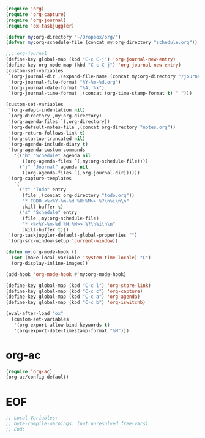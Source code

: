 #+STARTUP: showall

#+BEGIN_SRC emacs-lisp
(require 'org)
(require 'org-capture)
(require 'org-journal)
(require 'ox-taskjuggler)

(defvar my:org-directory "~/Dropbox/org/")
(defvar my:org-schedule-file (concat my:org-directory "schedule.org"))

;;; org-journal
(define-key global-map (kbd "C-c C-j") 'org-journal-new-entry)
(define-key org-mode-map (kbd "C-c C-j") 'org-journal-new-entry)
(custom-set-variables
 `(org-journal-dir ,(expand-file-name (concat my:org-directory "/journal/")))
 '(org-journal-file-format "%Y-%m-%d.org")
 '(org-journal-date-format "%A, %x")
 `(org-journal-time-format ,(concat (org-time-stamp-format t) " ")))

(custom-set-variables
 '(org-adapt-indentation nil)
 `(org-directory ,my:org-directory)
 '(org-agenda-files `(,org-directory))
 `(org-default-notes-file ,(concat org-directory "notes.org"))
 '(org-return-follows-link t)
 '(org-startup-truncated nil)
 '(org-agenda-include-diary t)
 '(org-agenda-custom-commands
   '(("h" "Schedule" agenda nil
      ((org-agenda-files `(,my:org-schedule-file))))
     ("j" "Journal" agenda nil
      ((org-agenda-files `(,org-journal-dir))))))
 '(org-capture-templates
   `(
     ("t" "Todo" entry
      (file ,(concat org-directory "todo.org"))
      "* TODO <%<%Y-%m-%d %H:%M>> %?\n%i\n\n"
      :kill-buffer t)
     ("s" "Schedule" entry
      (file ,my:org-schedule-file)
      "* <%<%Y-%m-%d %H:%M>> %?\n%i\n\n"
      :kill-buffer t)))
 '(org-taskjuggler-default-global-properties "")
 '(org-src-window-setup 'current-window))

(defun my:org-mode-hook ()
  (set (make-local-variable 'system-time-locale) "C")
  (org-display-inline-images))

(add-hook 'org-mode-hook #'my:org-mode-hook)

(define-key global-map (kbd "C-c l") 'org-store-link)
(define-key global-map (kbd "C-c c") 'org-capture)
(define-key global-map (kbd "C-c a") 'org-agenda)
(define-key global-map (kbd "C-c b") 'org-iswitchb)

(eval-after-load "ox"
  (custom-set-variables
   '(org-export-allow-bind-keywords t)
   '(org-export-date-timestamp-format "%M")))
#+END_SRC

* org-ac

#+BEGIN_SRC emacs-lisp
(require 'org-ac)
(org-ac/config-default)
#+END_SRC

* EOF

#+BEGIN_SRC emacs-lisp
;; Local Variables:
;; byte-compile-warnings: (not unresolved free-vars)
;; End:
#+END_SRC
